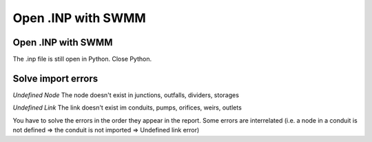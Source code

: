 Open .INP with SWMM
===================

Open .INP with SWMM
-------------------

The .inp file is still open in Python. Close Python.

Solve import errors
-------------------

*Undefined Node*
The node doesn't exist in junctions, outfalls, dividers, storages

*Undefined Link*
The link doesn't exist im conduits, pumps, orifices, weirs, outlets

You have to solve the errors in the order they appear in the report. Some errors are interrelated (i.e. a node in a conduit is not defined => the conduit is not imported => Undefined link error)
